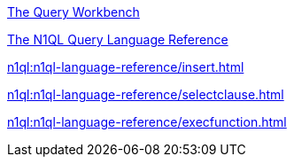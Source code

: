 ////
This file is the further reading section at the bottom
of each page
////

//tag::query-workbench[]
xref:tools:query-workbench.adoc[The Query Workbench] +
//end::query-workbench[]

//tag::n1ql-reference[]
xref:n1ql:n1ql-language-reference/index.adoc[The N1QL Query Language Reference] +
//end::n1ql-reference[]

//tag::insert[]
xref:n1ql:n1ql-language-reference/insert.adoc[] +
//end::insert[]

//tag::select[]
xref:n1ql:n1ql-language-reference/selectclause.adoc[] +
//end::select[]

//tag::execute-function[]
xref:n1ql:n1ql-language-reference/execfunction.adoc[] +
//end::execute-function[]